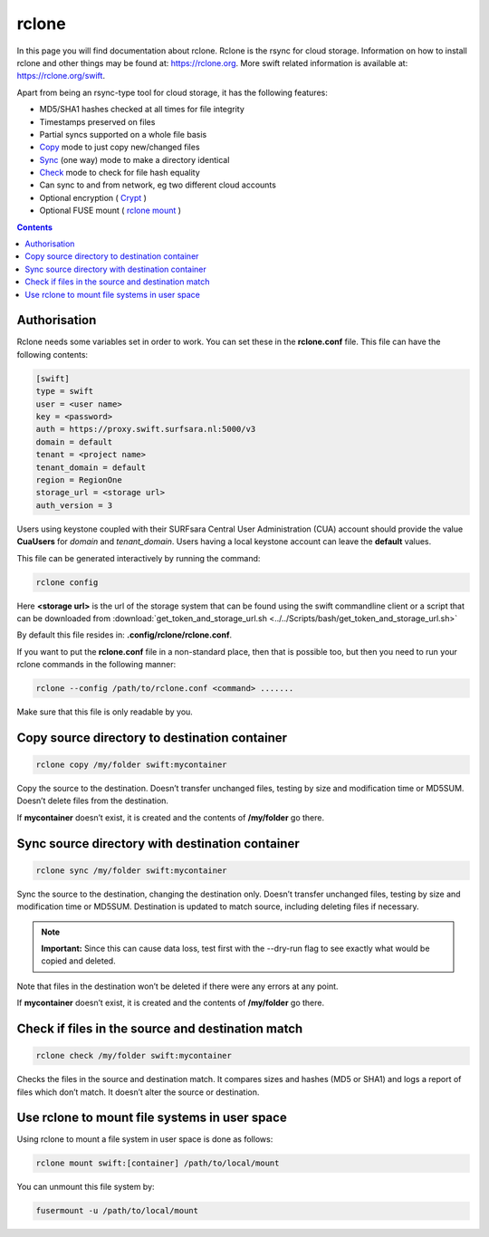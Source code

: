 .. _rclone:

******
rclone
******

In this page you will find documentation about rclone. Rclone is the rsync for cloud storage. Information on how to install rclone and other things may be found at: https://rclone.org. More swift related information is available at: https://rclone.org/swift.

Apart from being an rsync-type tool for cloud storage, it has the following features:

* MD5/SHA1 hashes checked at all times for file integrity
* Timestamps preserved on files
* Partial syncs supported on a whole file basis
* `Copy <https://rclone.org/commands/rclone_copy/>`_ mode to just copy new/changed files
* `Sync <https://rclone.org/commands/rclone_sync/>`_ (one way) mode to make a directory identical
* `Check <https://rclone.org/commands/rclone_check/>`_ mode to check for file hash equality
* Can sync to and from network, eg two different cloud accounts
* Optional encryption ( `Crypt <https://rclone.org/crypt/>`_ )
* Optional FUSE mount ( `rclone mount <https://rclone.org/commands/rclone_mount/>`_ )

.. contents:: 
    :depth: 4

=============
Authorisation
=============

Rclone needs some variables set in order to work. You can set these in the **rclone.conf** file. This file can have the following contents:

.. code-block:: console

    [swift]
    type = swift
    user = <user name>
    key = <password>
    auth = https://proxy.swift.surfsara.nl:5000/v3
    domain = default
    tenant = <project name>
    tenant_domain = default
    region = RegionOne
    storage_url = <storage url>
    auth_version = 3

Users using keystone coupled with their SURFsara Central User Administration (CUA) account should provide the value **CuaUsers** for *domain* and *tenant_domain*. Users having a local keystone account can leave the **default** values.

This file can be generated interactively by running the command:

.. code-block:: console

    rclone config

Here **<storage url>** is the url of the storage system that can be found using the swift commandline client or a script that can be downloaded from :download:`get_token_and_storage_url.sh <../../Scripts/bash/get_token_and_storage_url.sh>`

By default this file resides in: **.config/rclone/rclone.conf**. 

If you want to put the **rclone.conf** file in a non-standard place, then that is possible too, but then you need to run your rclone commands in the following manner:

.. code-block:: console

    rclone --config /path/to/rclone.conf <command> .......

Make sure that this file is only readable by you.

==============================================
Copy source directory to destination container
==============================================

.. code-block:: console

    rclone copy /my/folder swift:mycontainer

Copy the source to the destination. Doesn’t transfer unchanged files, testing by size and modification time or MD5SUM. Doesn’t delete files from the destination.

If **mycontainer** doesn’t exist, it is created and the contents of **/my/folder** go there.

================================================
Sync source directory with destination container
================================================

.. code-block:: console

    rclone sync /my/folder swift:mycontainer

Sync the source to the destination, changing the destination only. Doesn’t transfer unchanged files, testing by size and modification time or MD5SUM. Destination is updated to match source, including deleting files if necessary.


.. note:: **Important:** Since this can cause data loss, test first with the --dry-run flag to see exactly what would be copied and deleted.

Note that files in the destination won’t be deleted if there were any errors at any point.

If **mycontainer** doesn’t exist, it is created and the contents of **/my/folder** go there.

==================================================
Check if files in the source and destination match
==================================================

.. code-block:: console

    rclone check /my/folder swift:mycontainer

Checks the files in the source and destination match. It compares sizes and hashes (MD5 or SHA1) and logs a report of files which don’t match. It doesn’t alter the source or destination.

==============================================
Use rclone to mount file systems in user space
==============================================

Using rclone to mount a file system in user space is done as follows:

.. code-block:: console

    rclone mount swift:[container] /path/to/local/mount

You can unmount this file system by:

.. code-block:: console

     fusermount -u /path/to/local/mount
